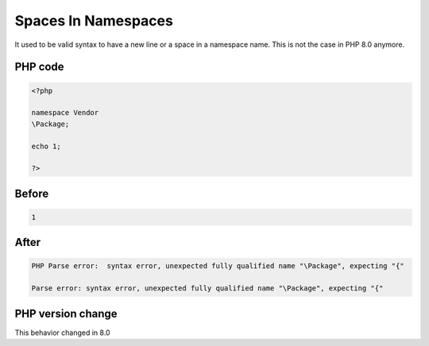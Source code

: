 .. _`spaces-in-namespaces`:

Spaces In Namespaces
====================
.. meta::
	:description:
		Spaces In Namespaces: It used to be valid syntax to have a new line or a space in a namespace name.
	:twitter:card: summary_large_image
	:twitter:site: @exakat
	:twitter:title: Spaces In Namespaces
	:twitter:description: Spaces In Namespaces: It used to be valid syntax to have a new line or a space in a namespace name
	:twitter:creator: @exakat
	:twitter:image:src: https://php-changed-behaviors.readthedocs.io/en/latest/_static/logo.png
	:og:image: https://php-changed-behaviors.readthedocs.io/en/latest/_static/logo.png
	:og:title: Spaces In Namespaces
	:og:type: article
	:og:description: It used to be valid syntax to have a new line or a space in a namespace name
	:og:url: https://php-tips.readthedocs.io/en/latest/tips/spaces_in_namespaces.html
	:og:locale: en

It used to be valid syntax to have a new line or a space in a namespace name. This is not the case in PHP 8.0 anymore.

PHP code
________
.. code-block:: php

   <?php
   
   namespace Vendor
   \Package;
   
   echo 1;
   
   ?>

Before
______
.. code-block:: output

   1

After
______
.. code-block:: output

   PHP Parse error:  syntax error, unexpected fully qualified name "\Package", expecting "{" 
   
   Parse error: syntax error, unexpected fully qualified name "\Package", expecting "{" 
   


PHP version change
__________________
This behavior changed in 8.0



